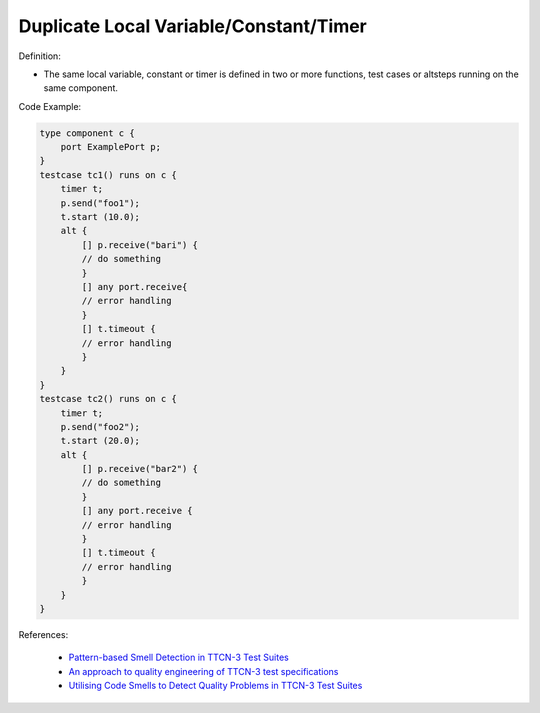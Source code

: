 Duplicate Local Variable/Constant/Timer
^^^^^
Definition:

* The same local variable, constant or timer is defined in two or more functions, test cases or altsteps running on the same component.


Code Example:

.. code-block:: java

    type component c {
        port ExamplePort p;
    }
    testcase tc1() runs on c {
        timer t;
        p.send("foo1");
        t.start (10.0);
        alt {
            [] p.receive("bari") {
            // do something
            }
            [] any port.receive{
            // error handling
            }
            [] t.timeout {
            // error handling
            }
        }
    }
    testcase tc2() runs on c {
        timer t;
        p.send("foo2");
        t.start (20.0);
        alt {
            [] p.receive("bar2") {
            // do something
            }
            [] any port.receive {
            // error handling
            }
            [] t.timeout {
            // error handling
            }
        }
    }


References:

 * `Pattern-based Smell Detection in TTCN-3 Test Suites <http://citeseerx.ist.psu.edu/viewdoc/download?doi=10.1.1.144.6997&rep=rep1&type=pdf>`_
 * `An approach to quality engineering of TTCN-3 test specifications <https://link.springer.com/article/10.1007/s10009-008-0075-0>`_
 * `Utilising Code Smells to Detect Quality Problems in TTCN-3 Test Suites <https://link.springer.com/chapter/10.1007/978-3-540-73066-8_16>`_

